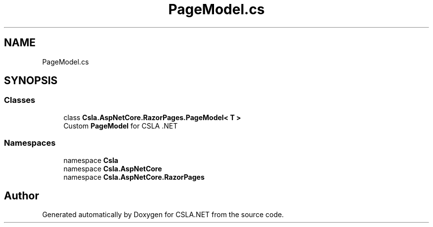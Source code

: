 .TH "PageModel.cs" 3 "Thu Jul 22 2021" "Version 5.4.2" "CSLA.NET" \" -*- nroff -*-
.ad l
.nh
.SH NAME
PageModel.cs
.SH SYNOPSIS
.br
.PP
.SS "Classes"

.in +1c
.ti -1c
.RI "class \fBCsla\&.AspNetCore\&.RazorPages\&.PageModel< T >\fP"
.br
.RI "Custom \fBPageModel\fP for CSLA \&.NET "
.in -1c
.SS "Namespaces"

.in +1c
.ti -1c
.RI "namespace \fBCsla\fP"
.br
.ti -1c
.RI "namespace \fBCsla\&.AspNetCore\fP"
.br
.ti -1c
.RI "namespace \fBCsla\&.AspNetCore\&.RazorPages\fP"
.br
.in -1c
.SH "Author"
.PP 
Generated automatically by Doxygen for CSLA\&.NET from the source code\&.
